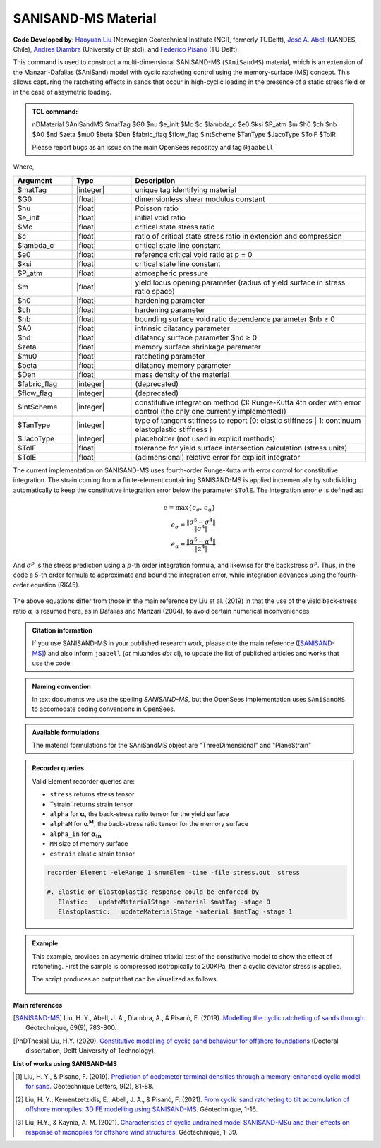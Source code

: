 .. _SAniSandMS:

SANISAND-MS Material
^^^^^^^^^^^^^^^^^^^^

**Code Developed by**: `Haoyuan Liu <https://www.linkedin.com/in/haoyuan-liu-059500171/?originalSubdomain=nl>`_ (Norwegian Geotechnical Institute (NGI), formerly TUDelft), `José A. Abell <http://www.joseabell.com>`_ (UANDES, Chile), `Andrea Diambra <https://research-information.bris.ac.uk/en/persons/andrea-diambra>`_ (University of Bristol), and `Federico Pisanò <https://www.tudelft.nl/citg/over-faculteit/afdelingen/geoscience-engineering/sections/geo-engineering/staff/academic-staff/dr-f-federico-pisano>`_ (TU Delft).

This command is used to construct a multi-dimensional SANISAND-MS (``SAniSandMS``) material, which is an extension of the Manzari-Dafalias (SAniSand) model with cyclic ratcheting control using the memory-surface (MS) concept. This allows capturing the ratcheting effects in sands that occur in high-cyclic loading in the presence of a static stress field or in the case of assymetric loading. 

.. figure:: SAniSandMS-fig0a.png
   :align: center
   :width: 400px
   :figclass: align-center

.. admonition:: TCL command:

   nDMaterial SAniSandMS  $matTag $G0 $nu $e_init $Mc $c $lambda_c $e0 $ksi $P_atm $m $h0 $ch $nb $A0 $nd $zeta $mu0 $beta $Den $fabric_flag $flow_flag $intScheme $TanType $JacoType $TolF $TolR

   Please report bugs as an issue on the main OpenSees repositoy and tag ``@jaabell`` 

Where,

.. csv-table:: 
   :header: "Argument", "Type", "Description"
   :widths: 10, 10, 40

   $matTag, |integer|,	   unique tag identifying material
   $G0, |float|, 	   dimensionless shear modulus constant
   $nu, |float|, 	   Poisson ratio
   $e_init, |float|, 	   initial void ratio
   $Mc, |float|, 	   critical state stress ratio
   $c, |float|, 	   ratio of critical state stress ratio in extension and compression
   $lambda_c, |float|, critical state line constant
   $e0, |float|, reference critical void ratio at p = 0
   $ksi, |float|, critical state line constant
   $P_atm, |float|, atmospheric pressure
   $m, |float|, yield locus opening parameter (radius of yield surface in stress ratio space)
   $h0, |float|, hardening parameter
   $ch, |float|, hardening parameter
   $nb, |float|, bounding surface void ratio dependence parameter  $nb ≥ 0
   $A0, |float|, intrinsic dilatancy parameter
   $nd, |float|, dilatancy surface parameter $nd ≥ 0
   $zeta , |float|, memory surface shrinkage parameter
   $mu0 , |float|, ratcheting parameter
   $beta , |float|, dilatancy memory parameter
   $Den, |float|, mass density of the material
   $fabric_flag , |integer|, (deprecated)
   $flow_flag , |integer|, (deprecated)
   $intScheme , |integer|, constitutive integration method (3: Runge-Kutta 4th order with error control (the only one currently implemented))
   $TanType , |integer|, type of tangent stiffness to report (0: elastic stiffness | 1: continuum elastoplastic stiffness )
   $JacoType , |integer|, placeholder (not used in explicit methods)
   $TolF , |float|, tolerance for yield surface intersection calculation (stress units)
   $TolE, |float|, (adimensional) relative error for explicit integrator


The current implementation on SANISAND-MS uses fourth-order Runge-Kutta with error control for constitutive integration. The strain coming from a finite-element containing SANISAND-MS is applied incrementally by subdividing automatically to keep the constitutive integration error below the parameter ``$TolE``. The integration error :math:`e` is defined as:

.. math::

   e = \max\left\lbrace e_{\sigma},\, e_{\alpha} \right\rbrace \\
   e_{\sigma} = \dfrac{\Vert \sigma^5 - \sigma^4 \Vert}{\Vert \sigma^4 \Vert} \\
   e_{\alpha} = \dfrac{\Vert \alpha^5 - \alpha^4 \Vert}{\Vert \alpha^4 \Vert}

And :math:`\sigma^p` is the stress prediction using a :math:`p`-th order integration formula, and likewise for the backstress :math:`\alpha^p`. Thus, in the code a 5-th order formula to approximate and bound the integration error, while integration advances using the fourth-order equation (RK45).

.. figure:: SAniSandMS-fig0b.png
   :align: center
   :width: 640px
   :figclass: align-center

The above equations differ from those in the main reference by Liu et al. (2019) in that the use of the yield back-stress ratio :math:`\alpha` is resumed here, as in Dafalias and Manzari (2004), to avoid certain numerical inconveniences. 

.. admonition:: Citation information

   If you use SANISAND-MS in your published research work, please cite the main reference ([SANISAND-MS]_) and also inform ``jaabell`` (*at* miuandes *dot* cl), to update the list of published articles and works that use the code.


.. admonition:: Naming convention

   In text documents we use the spelling `SANISAND-MS`, but the OpenSees implementation uses ``SAniSandMS`` to accomodate coding conventions in OpenSees. 



.. admonition:: Available formulations

   The material formulations for the SAniSandMS object are "ThreeDimensional" and "PlaneStrain"

.. admonition:: Recorder queries
   
   Valid Element recorder queries are:
   
   *  ``stress`` returns stress tensor 
   *  ``strain``returns strain tensor 
   *  ``alpha``  for :math:`\mathbf{\alpha}`, the back-stress ratio tensor for the yield surface
   *  ``alphaM``  for :math:`\mathbf{\alpha^M}`, the back-stress ratio tensor for the memory surface
   *  ``alpha_in`` for :math:`\mathbf{\alpha_{in}}`
   *  ``MM`` size of memory surface
   *  ``estrain`` elastic strain tensor


   .. code:: tcl

    recorder Element -eleRange 1 $numElem -time -file stress.out  stress

    #. Elastic or Elastoplastic response could be enforced by
       Elastic:   updateMaterialStage -material $matTag -stage 0
       Elastoplastic:	updateMaterialStage -material $matTag -stage 1





.. admonition:: Example

   This example, provides an asymetric drained triaxial test of the constitutive model to show the effect of ratcheting. First the sample is compressed isotropically to 200KPa, then a cyclic deviator stress is applied. 

   .. literalinclude:: SAniSandMS.tcl
      :language: tcl


   The script produces an output that can be visualized as follows. 

   .. figure:: SAniSandMS-fig1.png
      :align: center
      :width: 600px
      :figclass: align-center

   .. figure:: SAniSandMS-fig2.png
      :align: center
      :width: 600px
      :figclass: align-center

   .. figure:: SAniSandMS-fig3.png
      :align: center
      :width: 600px
      :figclass: align-center

**Main references**

.. [SANISAND-MS] Liu, H. Y., Abell, J. A., Diambra, A., & Pisanò, F. (2019). `Modelling the cyclic ratcheting of sands through <https://www.researchgate.net/publication/328211282_Modelling_the_cyclic_ratcheting_of_sands_through_memory-enhanced_bounding_surface_plasticity>`_. Géotechnique, 69(9), 783-800.

.. [PhDThesis] Liu, H.Y.  (2020). `Constitutive modelling of cyclic sand behaviour for offshore foundations <https://repository.tudelft.nl/islandora/object/uuid%3A6e3ae33c-e95d-474f-8d6b-d8c0f8aa4788?collection=research>`_ (Doctoral dissertation, Delft University of Technology).

**List of works using SANISAND-MS**

.. [1] Liu, H. Y., & Pisano, F. (2019). `Prediction of oedometer terminal densities through a memory-enhanced cyclic model for sand <https://www.icevirtuallibrary.com/doi/pdf/10.1680/jgele.18.00187>`_. Géotechnique Letters, 9(2), 81-88.
 
.. [2] Liu, H. Y., Kementzetzidis, E., Abell, J. A., & Pisanò, F. (2021). `From cyclic sand ratcheting to tilt accumulation of offshore monopiles: 3D FE modelling using SANISAND-MS <https://www.icevirtuallibrary.com/doi/pdf/10.1680/jgeot.20.P.029>`_. Géotechnique, 1-16.

.. [3] Liu, H.Y., & Kaynia, A. M. (2021). `Characteristics of cyclic undrained model SANISAND-MSu and their effects on response of monopiles for offshore wind structures <https://www.icevirtuallibrary.com/doi/pdf/10.1680/jgeot.21.00068>`_. Géotechnique, 1-39.